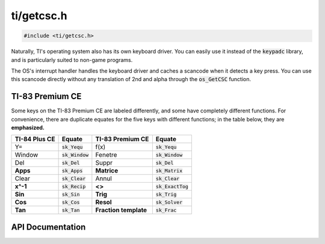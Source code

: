 .. _getcsc:

ti/getcsc.h
===========

.. code-block:: c

    #include <ti/getcsc.h>

Naturally, TI's operating system also has its own keyboard driver.
You can easily use it instead of the :code:`keypadc` library, and is particularly suited to non-game programs.

The OS's interrupt handler handles the keyboard driver and caches a scancode when it detects a key press.
You can use this scancode directly without any translation of 2nd and alpha through the :code:`os_GetCSC` function.

TI-83 Premium CE
----------------

Some keys on the TI-83 Premium CE are labeled differently, and some have completely different functions.
For convenience, there are duplicate equates for the five keys with different functions;
in the table below, they are **emphasized.**

+---------------+-------------------+-----------------------+-------------------------+
| TI-84 Plus CE | Equate            | TI-83 Premium CE      | Equate                  |
+===============+===================+=======================+=========================+
| Y=            | :code:`sk_Yequ`   | f(x)                  | :code:`sk_Yequ`         |
+---------------+-------------------+-----------------------+-------------------------+
| Window        | :code:`sk_Window` | Fenetre               | :code:`sk_Window`       |
+---------------+-------------------+-----------------------+-------------------------+
| Del           | :code:`sk_Del`    | Suppr                 | :code:`sk_Del`          |
+---------------+-------------------+-----------------------+-------------------------+
| **Apps**      | :code:`sk_Apps`   | **Matrice**           | :code:`sk_Matrix`       |
+---------------+-------------------+-----------------------+-------------------------+
| Clear         | :code:`sk_Clear`  | Annul                 | :code:`sk_Clear`        |
+---------------+-------------------+-----------------------+-------------------------+
| **x^-1**      | :code:`sk_Recip`  | **<>**                | :code:`sk_ExactTog`     |
+---------------+-------------------+-----------------------+-------------------------+
| **Sin**       | :code:`sk_Sin`    | **Trig**              | :code:`sk_Trig`         |
+---------------+-------------------+-----------------------+-------------------------+
| **Cos**       | :code:`sk_Cos`    | **Resol**             | :code:`sk_Solver`       |
+---------------+-------------------+-----------------------+-------------------------+
| **Tan**       | :code:`sk_Tan`    | **Fraction template** | :code:`sk_Frac`         |
+---------------+-------------------+-----------------------+-------------------------+

.. contents:: :local:
   :depth: 3

API Documentation
-----------------

.. doxygenfile:: ti/getcsc.h
   :project: CE C/C++ Toolchain
